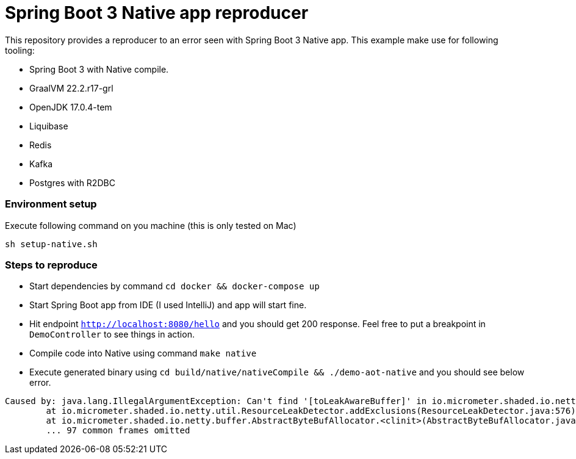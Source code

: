 = Spring Boot 3 Native app reproducer

This repository provides a reproducer to an error seen with Spring Boot 3 Native app.
This example make use for following tooling:

- Spring Boot 3 with Native compile.
- GraalVM 22.2.r17-grl
- OpenJDK 17.0.4-tem
- Liquibase
- Redis
- Kafka
- Postgres with R2DBC

=== Environment setup

Execute following command on you machine (this is only tested on Mac)

```
sh setup-native.sh
```

=== Steps to reproduce

- Start dependencies by command `cd docker && docker-compose up`
- Start Spring Boot app from IDE (I used IntelliJ) and app will start fine.
- Hit endpoint `http://localhost:8080/hello` and you should get 200 response. Feel free to put a breakpoint in
`DemoController` to see things in action.
- Compile code into Native using command `make native`
- Execute generated binary using `cd build/native/nativeCompile && ./demo-aot-native` and you should see below error.

```
Caused by: java.lang.IllegalArgumentException: Can't find '[toLeakAwareBuffer]' in io.micrometer.shaded.io.netty.buffer.AbstractByteBufAllocator
        at io.micrometer.shaded.io.netty.util.ResourceLeakDetector.addExclusions(ResourceLeakDetector.java:576) ~[na:na]
        at io.micrometer.shaded.io.netty.buffer.AbstractByteBufAllocator.<clinit>(AbstractByteBufAllocator.java:37) ~[demo-aot-native:1.7.5]
        ... 97 common frames omitted

```

